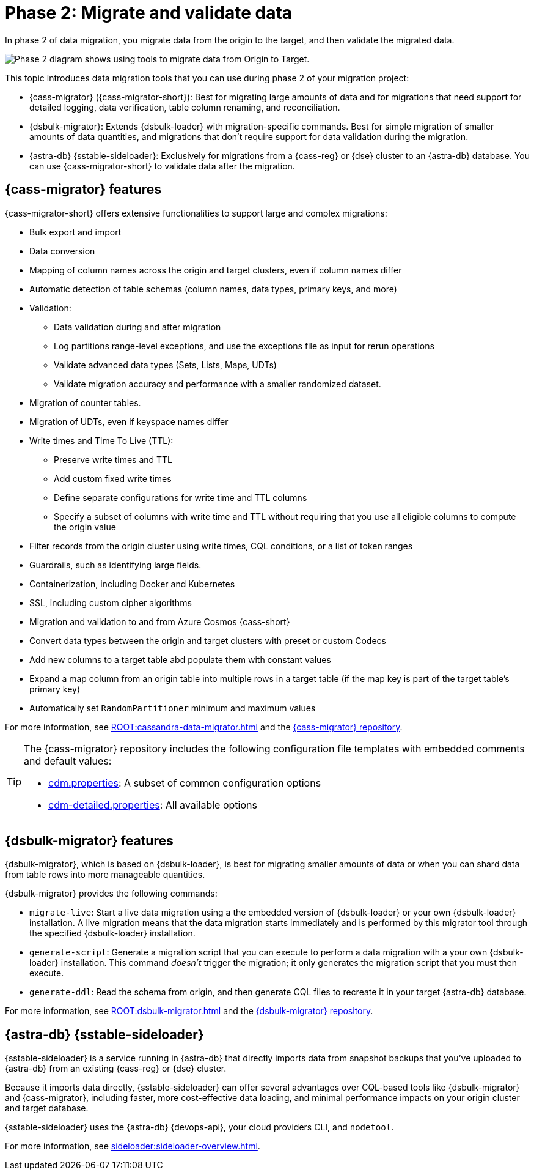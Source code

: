 = Phase 2: Migrate and validate data
:page-tag: migration,zdm,zero-downtime,validate-data
ifdef::env-github,env-browser,env-vscode[:imagesprefix: ../images/]
ifndef::env-github,env-browser,env-vscode[:imagesprefix: ]

In phase 2 of data migration, you migrate data from the origin to the target, and then validate the migrated data.

image::{imagesprefix}migration-phase2ra.png[Phase 2 diagram shows using tools to migrate data from Origin to Target.]

//For illustrations of all the migration phases, see the xref:introduction.adoc#_migration_phases[Introduction].

This topic introduces data migration tools that you can use during phase 2 of your migration project:

* {cass-migrator} ({cass-migrator-short}): Best for migrating large amounts of data and for migrations that need support for detailed logging, data verification, table column renaming, and reconciliation.

* {dsbulk-migrator}: Extends {dsbulk-loader} with migration-specific commands. Best for simple migration of smaller amounts of data quantities, and migrations that don't require support for data validation during the migration.

* {astra-db} {sstable-sideloader}: Exclusively for migrations from a {cass-reg} or {dse} cluster to an {astra-db} database.
You can use {cass-migrator-short} to validate data after the migration.

[[cass-migrator-key-features]]
== {cass-migrator} features

{cass-migrator-short} offers extensive functionalities to support large and complex migrations:

* Bulk export and import
* Data conversion
* Mapping of column names across the origin and target clusters, even if column names differ
* Automatic detection of table schemas (column names, data types, primary keys, and more)
* Validation:
** Data validation during and after migration
** Log partitions range-level exceptions, and use the exceptions file as input for rerun operations
** Validate advanced data types (Sets, Lists, Maps, UDTs)
** Validate migration accuracy and performance with a smaller randomized dataset.
* Migration of counter tables.
* Migration of UDTs, even if keyspace names differ
* Write times and Time To Live (TTL):
** Preserve write times and TTL
** Add custom fixed write times
** Define separate configurations for write time and TTL columns
** Specify a subset of columns with write time and TTL without requiring that you use all eligible columns to compute the origin value
* Filter records from the origin cluster using write times, CQL conditions, or a list of token ranges
* Guardrails, such as identifying large fields.
* Containerization, including Docker and Kubernetes
* SSL, including custom cipher algorithms
* Migration and validation to and from Azure Cosmos {cass-short}
* Convert data types between the origin and target clusters with preset or custom Codecs
* Add new columns to a target table abd populate them with constant values
* Expand a map column from an origin table into multiple rows in a target table (if the map key is part of the target table's primary key)
* Automatically set `RandomPartitioner` minimum and maximum values

For more information, see xref:ROOT:cassandra-data-migrator.adoc[] and the https://github.com/datastax/cassandra-data-migrator[{cass-migrator} repository].

[TIP]
====
The {cass-migrator} repository includes the following configuration file templates with embedded comments and default values:

* https://github.com/datastax/cassandra-data-migrator/blob/main/src/resources/cdm.properties[cdm.properties]: A subset of common configuration options

* https://github.com/datastax/cassandra-data-migrator/blob/main/src/resources/cdm-detailed.properties[cdm-detailed.properties]: All available options
====

[[dsbulk-migrator-key-features]]
== {dsbulk-migrator} features

{dsbulk-migrator}, which is based on {dsbulk-loader}, is best for migrating smaller amounts of data or when you can shard data from table rows into more manageable quantities.

{dsbulk-migrator} provides the following commands:

* `migrate-live`: Start a live data migration using a the embedded version of {dsbulk-loader} or your own {dsbulk-loader} installation.
A live migration means that the data migration starts immediately and is performed by this migrator tool through the specified {dsbulk-loader} installation.

* `generate-script`: Generate a migration script that you can execute to perform a data migration with a your own {dsbulk-loader} installation.
This command _doesn't_ trigger the migration; it only generates the migration script that you must then execute.

* `generate-ddl`: Read the schema from origin, and then generate CQL files to recreate it in your target {astra-db} database.

For more information, see xref:ROOT:dsbulk-migrator.adoc[] and the https://github.com/datastax/dsbulk-migrator[{dsbulk-migrator} repository].

== {astra-db} {sstable-sideloader}

{sstable-sideloader} is a service running in {astra-db} that directly imports data from snapshot backups that you've uploaded to {astra-db} from an existing {cass-reg} or {dse} cluster.

Because it imports data directly, {sstable-sideloader} can offer several advantages over CQL-based tools like {dsbulk-migrator} and {cass-migrator}, including faster, more cost-effective data loading, and minimal performance impacts on your origin cluster and target database.

{sstable-sideloader} uses the {astra-db} {devops-api}, your cloud providers CLI, and `nodetool`.

For more information, see xref:sideloader:sideloader-overview.adoc[].